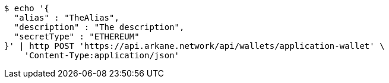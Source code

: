 [source,bash]
----
$ echo '{
  "alias" : "TheAlias",
  "description" : "The description",
  "secretType" : "ETHEREUM"
}' | http POST 'https://api.arkane.network/api/wallets/application-wallet' \
    'Content-Type:application/json'
----
